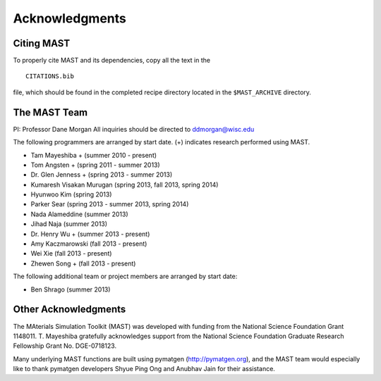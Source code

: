 ####################
Acknowledgments
####################
==================
Citing MAST
==================

To properly cite MAST and its dependencies, copy all the text in the ::

    CITATIONS.bib

file, which should be found in the completed recipe directory located in the ``$MAST_ARCHIVE`` directory.

==================
The MAST Team
==================

PI: Professor Dane Morgan
All inquiries should be directed to ddmorgan@wisc.edu

The following programmers are arranged by start date. (+) indicates research performed using MAST.

*  Tam Mayeshiba + (summer 2010 - present)
*  Tom Angsten + (spring 2011 - summer 2013)
*  Dr. Glen Jenness + (spring 2013 - summer 2013)
*  Kumaresh Visakan Murugan (spring 2013, fall 2013, spring 2014)
*  Hyunwoo Kim (spring 2013)
*  Parker Sear (spring 2013 - summer 2013, spring 2014)
*  Nada Alameddine (summer 2013)
*  Jihad Naja (summer 2013)
*  Dr. Henry Wu + (summer 2013 - present)
*  Amy Kaczmarowski (fall 2013 - present)
*  Wei Xie (fall 2013 - present)
*  Zhewen Song + (fall 2013 - present)

The following additional team or project members are arranged by start date:

*  Ben Shrago (summer 2013)

========================
Other Acknowledgments
========================

.. image:: _static/nsf1.jpg
    :scale: 50 %

The MAterials Simulation Toolkit (MAST) was developed with funding from the National Science Foundation Grant 1148011. T. Mayeshiba gratefully acknowledges support from the National Science Foundation Graduate Research Fellowship Grant No. DGE-0718123.


.. image:: _static/pymatgen.png
    :scale: 50 %
Many underlying MAST functions are built using pymatgen (http://pymatgen.org), and the MAST team would especially like to thank pymatgen developers Shyue Ping Ong and Anubhav Jain for their assistance.

